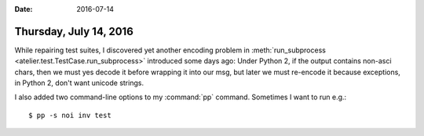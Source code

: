 :date: 2016-07-14

=======================
Thursday, July 14, 2016
=======================

While repairing test suites, I discovered yet another encoding problem
in :meth:`run_subprocess <atelier.test.TestCase.run_subprocess>`
introduced some days ago: Under Python 2, if the output contains
non-asci chars, then we must yes decode it before wrapping it into our
msg, but later we must re-encode it because exceptions, in Python 2,
don't want unicode strings.

I also added two command-line options to my :command:`pp`
command. Sometimes I want to run e.g.::

  $ pp -s noi inv test


